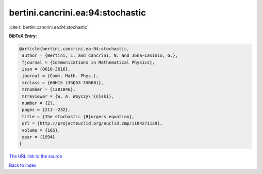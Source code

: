 bertini.cancrini.ea:94:stochastic
=================================

:cite:t:`bertini.cancrini.ea:94:stochastic`

**BibTeX Entry:**

.. code-block:: bibtex

   @article{bertini.cancrini.ea:94:stochastic,
    author = {Bertini, L. and Cancrini, N. and Jona-Lasinio, G.},
    fjournal = {Communications in Mathematical Physics},
    issn = {0010-3616},
    journal = {Comm. Math. Phys.},
    mrclass = {60H15 (35Q53 35R60)},
    mrnumber = {1301846},
    mrreviewer = {W. A. Woyczy\'{n}ski},
    number = {2},
    pages = {211--232},
    title = {The stochastic {B}urgers equation},
    url = {http://projecteuclid.org/euclid.cmp/1104271129},
    volume = {165},
    year = {1994}
   }

`The URL link to the source <ttp://projecteuclid.org/euclid.cmp/1104271129}>`__


`Back to index <../By-Cite-Keys.html>`__

